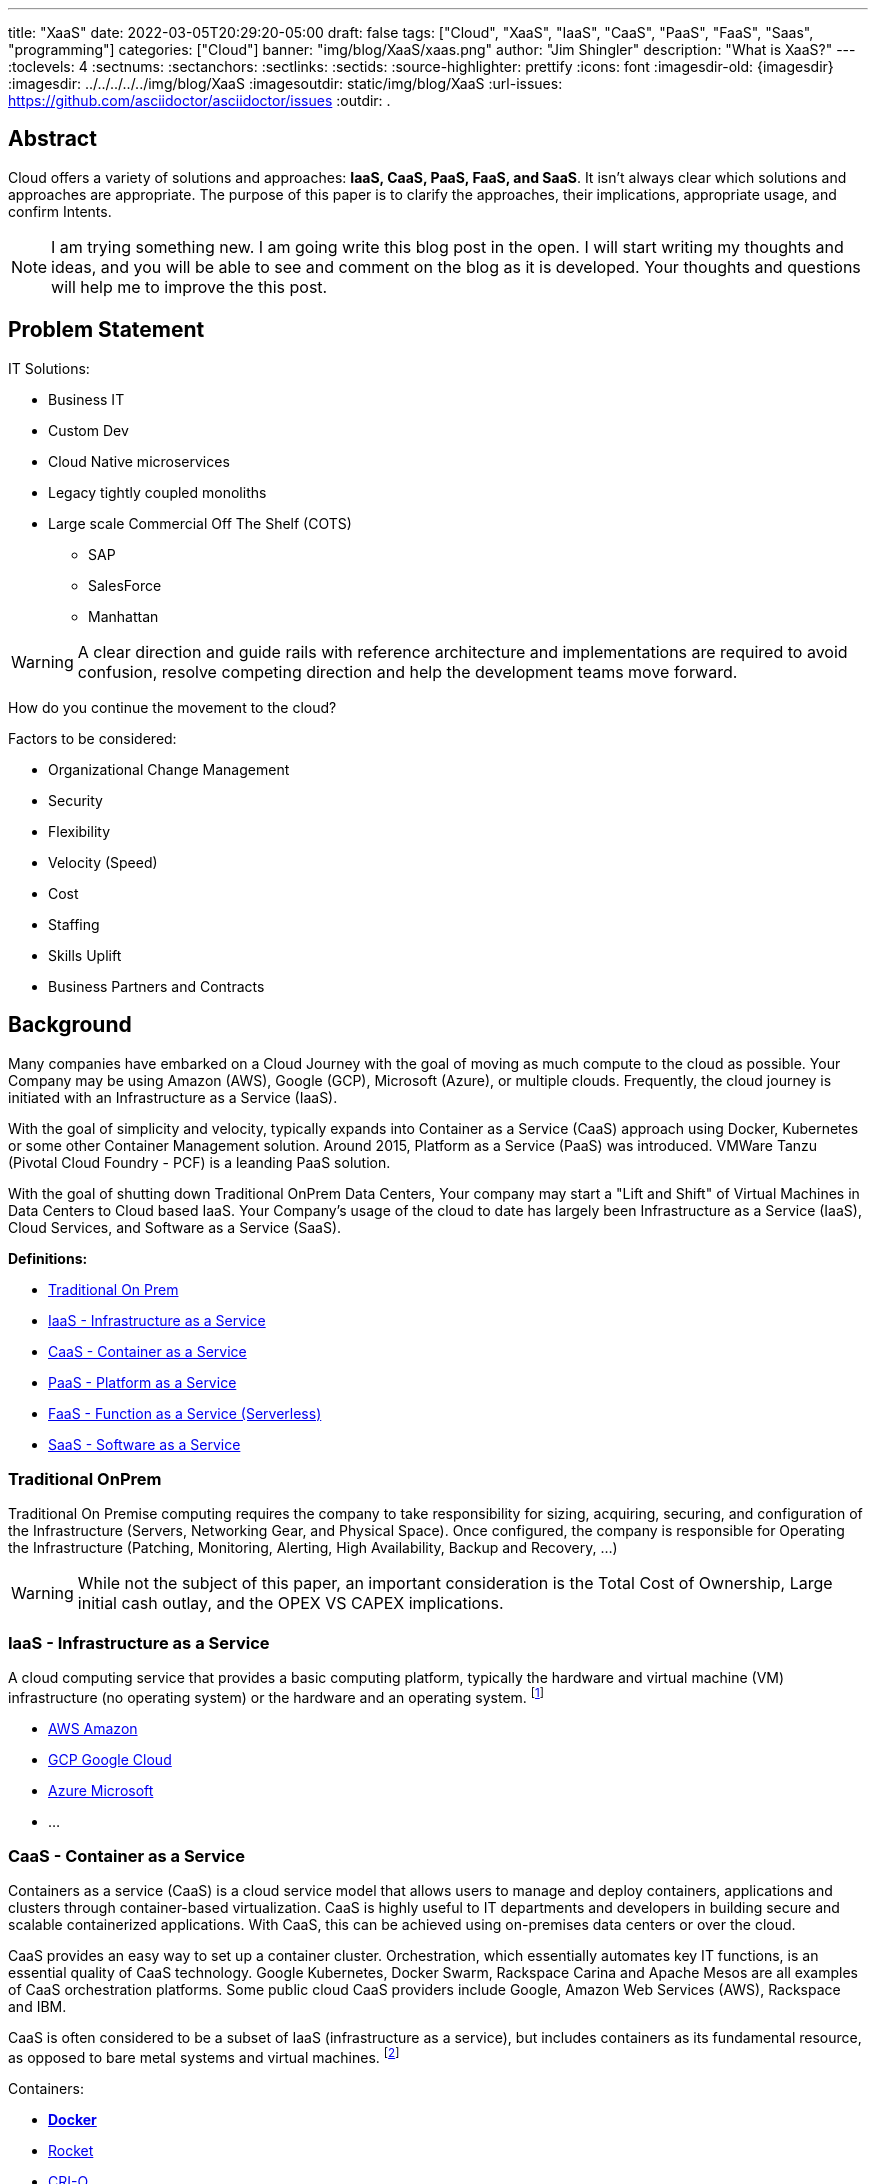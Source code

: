 ---
title: "XaaS"
date: 2022-03-05T20:29:20-05:00
draft: false
tags: ["Cloud", "XaaS", "IaaS", "CaaS", "PaaS", "FaaS", "Saas", "programming"]
categories: ["Cloud"]
banner: "img/blog/XaaS/xaas.png"
author: "Jim Shingler"
description: "What is XaaS?"
---
// :toc: macro
// Set toclevels to be at least your hugo [markup.tableOfContents.endLevel] config key
:toclevels: 4
:sectnums:
:sectanchors:
:sectlinks:
:sectids:
:source-highlighter: prettify
:icons: font                  
:imagesdir-old: {imagesdir}   
:imagesdir: ../../../../../img/blog/XaaS 
:imagesoutdir: static/img/blog/XaaS
:url-issues: https://github.com/asciidoctor/asciidoctor/issues
:outdir: .

## Abstract
Cloud offers a variety of solutions and approaches: *IaaS, CaaS, PaaS, FaaS, and SaaS*.
It isn't always clear which solutions and approaches are appropriate. The purpose of this paper is to clarify the approaches, their implications, appropriate usage, and confirm Intents.

NOTE: I am trying something new.  I am going write this blog post in the open.  I will start writing my thoughts and ideas, and you will be able to see and comment on the blog as it is developed.  Your thoughts and questions will help me to improve the this post.

== Problem Statement

IT Solutions:

* Business IT
* Custom Dev 
* Cloud Native microservices 
* Legacy tightly coupled monoliths
* Large scale Commercial Off The Shelf (COTS)
** SAP
** SalesForce 
** Manhattan

WARNING:  A clear direction and guide rails with reference architecture and implementations are required to avoid confusion, resolve competing direction and help the development teams move forward.

How do you continue the movement to the cloud?

Factors to be considered:

* Organizational Change Management 
* Security
* Flexibility
* Velocity (Speed)
* Cost
* Staffing
* Skills Uplift
* Business Partners and Contracts

## Background
Many companies have embarked on a Cloud Journey with the goal of moving as much compute to the cloud as possible. Your Company may be using  Amazon (AWS), Google (GCP), Microsoft (Azure), or multiple clouds.
Frequently, the cloud journey is initiated with an Infrastructure as a Service (IaaS). 

With the goal of simplicity and velocity, typically expands into Container as a Service (CaaS) approach using Docker, Kubernetes or some other Container Management solution. Around 2015,  Platform as a Service (PaaS) was introduced. VMWare Tanzu (Pivotal Cloud Foundry - PCF) is a leanding PaaS solution.

With the goal of shutting down Traditional OnPrem Data Centers, Your company may start a  "Lift and Shift" of Virtual Machines in Data Centers to Cloud based IaaS.
Your Company's usage of the cloud to date has largely been Infrastructure as a Service (IaaS), Cloud Services, and Software as a Service (SaaS).


*Definitions:*

* link:#_traditional_onprem[Traditional On Prem]
* link:#_iaas_infrastructure_as_a_service[IaaS - Infrastructure as a Service]
* link:#_caas_container_as_a_service[CaaS - Container as a Service]
* link:#_paas_platform_as_a_service[PaaS - Platform as a Service]
* link:#_faas_function_as_a_service_serverless[FaaS - Function as a Service (Serverless)]
* link:#_saas_software_as_a_service[SaaS - Software as a Service]


### Traditional OnPrem

Traditional On Premise computing requires the company to take responsibility
for sizing, acquiring, securing, and configuration of the Infrastructure (Servers, Networking Gear, and Physical Space). Once configured, the company is responsible for Operating the Infrastructure (Patching, Monitoring, Alerting, High Availability, Backup and Recovery, ...)

WARNING:  While not the subject of this paper, an important consideration is the Total Cost of Ownership, Large initial cash outlay, and the OPEX VS CAPEX implications.
  

### IaaS - Infrastructure as a Service

A cloud computing service that provides a basic computing platform, typically the hardware and virtual machine (VM) infrastructure (no operating system) or the hardware and an operating system. footnote:iaas[https://www.yourdictionary.com/iaas#computer]

* https://aws.amazon.com/[AWS Amazon]
* https://cloud.google.com/[GCP Google Cloud]
* https://azure.microsoft.com/en-us/[Azure Microsoft]
* ...

### CaaS - Container as a Service
Containers as a service (CaaS) is a cloud service model that allows users to manage and deploy containers, applications and clusters through container-based virtualization. CaaS is highly useful to IT departments and developers in
building secure and scalable containerized applications. With CaaS, this can be achieved using on-premises data centers or over the cloud.

CaaS provides an easy way to set up a container cluster. Orchestration, which essentially automates key IT functions, is an essential quality of CaaS
technology. Google Kubernetes, Docker Swarm, Rackspace Carina and Apache Mesos are all examples of CaaS orchestration platforms. Some public cloud CaaS
providers include Google, Amazon Web Services (AWS), Rackspace and IBM.

CaaS is often considered to be a subset of IaaS (infrastructure as a service), but includes containers as its fundamental resource, as opposed to bare metal systems and virtual machines. footnote:caas[https://www.techopedia.com/definition/32444/containers-as-a-service-caas]

Containers:

* https://www.docker.com/resources/what-container[*Docker*]
* https://coreos.com/rkt/[Rocket]
* https://cri-o.io/[CRI-O]
* ...

Container Orchestration:

* https://docs.docker.com/engine/swarm/[Docker Swarm]
* https://mesosphere.com/[Mesosphere]
* https://kubernetes.io/[*Kubernetes*] 
* ...

### PaaS - Platform as a Service

A cloud computing service that provides a comprehensive computing environment. PaaS includes the hardware, operating system, database and other necessary software for the execution of applications. It may include a complete
development environment as well. PaaS is a step up from "infrastructure as a service" (IaaS), which provides only the servers and operating systems. footnote:paas[https://www.yourdictionary.com/paas#computer]

* https://www.cloudfoundry.org/[Cloud Foundry]
** https://tanzu.vmware.com/tanzu[VMWare Tanzu(Pivotal Cloud Foundry)]
** https://www.ibm.com/cloud/cloud-foundry[IBM (BlueMix)] 
** https://www.ge.com/digital/iiot-platform[GE Predix]
** https://cloudplatform.sap.com/index.html[SAP Cloud Platform]
** https://cloud.gov/[Cloud.gov]
* https://www.heroku.com/[Heroku]
* https://www.oracle.com/cloud/[Oracle Cloud]
* https://www.outsystems.com/p/schedule-demo/[OutSystems]
* https://www.mendix.com/[Mendix]
* https://www.engineyard.com/[Engine Yard]
* https://cloud.google.com/appengine[Google App Engine]
* ...

### FaaS - Function as a Service (Serverless) 

A cloud computing service in which the customer pays for each function executed rather than a full server or part of a server (a virtual machine) that may be
idle periodically. For example, the time required to execute the code that updates a record in a database would be charged to the serverless computing customer.
Servers are indeed used, but the term implies "function as a service" (FaaS) rather than "infrastructure as a service" (see IaaS) or "platform as a service" (see PaaS). footnote:faas[https://www.yourdictionary.com/serverless-computing#computer]

* AWS Lambda
* Google Cloud Functions 
* Google Serverless 
* Microsoft Azure Functions 
* IBM Openwhisk
* KNative
* ...

### SaaS - Software as a Service
Software that is rented rather than purchased. Instead of buying applications and paying for periodic upgrades, SaaS is subscription based, and upgrades are automatic during the subscription period. When that expires, the software is no longer valid. Ideal for Cloud Computing SaaS can be implemented with local applications that expire after a certain time, but it is ideally suited for cloud computing and applications that run in any desktop or mobile device, no matter the OS. In this model, the applications are maintained in the provider's datacenter, and every time users launch their browsers or apps and log on, they get the latest version. In addition, user data can also be stored in the cloud. footnote:saas[https://www.yourdictionary.com/saas#computer]

* https://github.com[GitHub]
* https://gitlab.com[GitLab]
* https://www.workday.com/[Workday]
* https://www.servicenow.com/[ServiceNow]
* https://www.salesforce.com/[SalesForce] 
* https://www.office.com/[Office 365]
* https://www.sap.com/index.html[SAP]
* ...

## Why has been Answered

* Speed to Market 
* Speed to Revenue 
* Accelerate Development velocity
* Reduce Operational Overhead
* Eliminate Infrastructure Bottlenecks (Self Service)

## What and How


The goal of this section is to examine the characteristics and implications of each aaS.

WARNING: Traditional OnPrem will not be addressed in this post.

image::xaas.png[XaaS]

### IaaS

IaaS can be thought of as running solutions in the cloud providers data center instead of our datacenter. The primary benefits are the near infinity ability to scale quickly.
     
*Benefits:*

* Scalability 
* Flexibility

*Workloads:*

* Virtual Machines
* Database Server
* Middleware
* Uncontainerized Commercial Of The Shelf products 
* Uncontainerized Legacy Monoliths

*Implications:*

* Very little process improvements without additional efforts 
* Automation and Consistency require additional efforts 
* Skills Uplift:
** Cloud Vendor Specific tooling and processes
** Automation tooling
* Additional supporting efforts required for success
* Minimal Application impacts (Our VMs vs Cloud Provider VMs)

### CaaS

CaaS is the next level of Virtualization. Virtual machines have complete copies of an operating system and run on a hypervisor. Virtual Machines use significantly more resources compared to Container Technology. Containers share an underlying OS Kernal and contain only the minimum additional components. Containers are typically much lighter weight and faster compared to virtual machines,

*Benefits:*

* Scalability 
* Flexibility 
* Resource Usage

*Workloads:*

* Containerized Legacy Monoliths
* Commercial Products
* If not already containerized will they?
* Open Source Products
    If not should we containerize it, do we want to contribute to the product?
** Redis
** Kafka
** Rabbit MQ 
** DevSecOps Tools:
*** Concourse / Jenkins / Github Actions  / GitLab
*** Binary Repo (Nexus) Container Repo (Harbor, Clair) SonarQube

*Implications:*

* Very little process improvements without additional efforts 
* Automation and Consistency require additional efforts 
* Skills Uplift: (Development and Platform Teams)
** Cloud Vendor Specific tooling and processes
** Automation tooling
** Container Technology (Docker)
** Container Specification and Orchestration Technology (Kubernetes) 
** Network (Development Team)
** Security (Development Team) 
* Additional supporting efforts required for success 
* Roles and Responsibility Clarification
* What is Development Teams Responsibility?

### PaaS

PaaS is an opinionated Application Infrastructure Framework that enable Development Speed. While opinionated, PaaS is still relatively flexible.
 
WARNING:  Not all PaaSs are equal. PaaSs offer a variety of capabilities and restrictions. For Example: VMWare Tanzu (Pivotal Cloud Foundry - PCF) offers additional value added capabilites overy Open Source Cloud Foundry.

*Benefits:*

* Developer Experience and Effectiveness
* Very low barrier of development entry
* Development isn't required to learn Networking and Infrastructure 
* Scalability
* Self-Service
* Easy to use

*Workloads:*

* Customer Development Business Services
* Web Frontends
* Batch
* Event Processing

*Implications:*

* Cloud Foundry may have additional Licensing Costs
* Lends itself to Automation, Consistency, and DevSecOps
* Skills Uplift is relatively easy and focuses on Cloud Native Implementation

### FaaS

FaaS is the Newest of the "aaS" solutions. FaaS further extends the capabilities and benefits of PaaS.

IMPORTANT: Additional Research and Monitoring recommended. KNative while still young shows a great degree of promise.

*Benefits:*

* TBD

*Workloads:*

* TBD

*Implications:*

* Many of the current FaaS solutions are vendor specific and cause vendor coupling.
* TBD


### SaaS

SaaS evolved out of Application Service Providers and is the most mature and well known of the "aaS"s.

*Benefits:*

* Operations handled by Vendor 
* Standardize Solutions
* Minimal Investment of Time and Money

*Workloads:*

* Anything NOT the Business Secret Sauce. 
* Context Business Needs footnote:ContextBusinessNeeds[http://strategictoolkits.com/strategic-concepts/core-and-context/]

*Implications:*

* Maybe completely Outsource 
* Dont Generate Revenue 
* Easily Replaced

### Where should I run my application 

The below represents, at a high level, where an application should run in the cloud.

NOTE: Work in progress
[mermaid, "./run-dt", png]
....
graph TD
   A(The App) --> B{Custom App?}
   B -->|No| H{Does it <br>run on linux}
   H -->|No| J{Windows < 2016}
   H -->|Yes| I{Does it have <br>cloud dependencies}
   J -->|Yes| K(Run on IaaS)
   J -->|No| I
   I -->|Yes| K
   I -->|No| L(Run on CaaS)
   B -->|Yes| C{Is it very Complex}
   C -->|Yes| G{Is it Greenfield}
   G -->|No| I
   C -->|No| E(Run on FaaS)
   G -->|Yes| D(Run On PaaS) 
....

NOTE: The above diagram is adapted from prior work by https://www.linkedin.com/in/douglas-hoke-797b3b9/[Doug Hoke]

### When to CaaS Containerize

Containers are the preferred approach for making application deployment and Dev/Ops fundamental to all applications and their teams. There are things to take into account when making your decision to modify your application to run in a container. Provided below is a decision tree to help with making this determination.

NOTE: Work in progress
[mermaid, "./when-caas", png]
....
graph TD
   A(Should I run <br>a Container) --> B{Is there an <br>App Team?}
   B -->|No| H(No)
   B -->|Yes| C{Does it run <br>on Linux}
   C -->|Yes| D{Vendor Supports <br>Containers}
   C -->|No| F{Is there a Linux <br>Variant}
   F -->|Yes| D
   D -->|Yes| E(Containerize)
   F -->|No| G{Runs on Window 2016+}
   G -->|No| J{Is Upgrade <br>Available}
   G -->|Yes| I{Team knows <br> Powershell}
   J -->|Yes| I
   J -->|No| H   
   I -->|Yes| E
   I -->|No| H
   D -->|No| K{Willing to <br>do DevSecOps}
   K -->|Yes| L{Willing to <br>build container}
   K -->|No| H
   L -->|No| H
   L -->|Yes| E
   
....

NOTE: The above diagram is adapted from prior work by https://www.linkedin.com/in/douglas-hoke-797b3b9/[Doug Hoke]

## Additional Considerations

- Databases
- ML / AI
- Analytics & Reporting 
- Security

## Additional Resources
- https://www.youtube.com/watch?time_continue=2359&v=NRZ6N4e-Mko[Container Wars]
- https://www.youtube.com/watch?time_continue=2&v=LtELzpw1l1M[Kubernetes, Serverless, and You]
- https://medium.com/@odedia/comparing-kubernetes-to-pivotal-cloud-foundry-a-developers-perspective-6d40a911f257[Comparing Kubernetes to Pivotal Cloud Foundry]
- https://onepercentamonth.com/2018/10/08/caas-vs-paas-and-kubernetes-vs-pks/[CaaS vs PaaS and Kubernetes vs PKS]

## Footnotes

